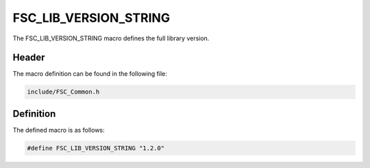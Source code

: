 FSC_LIB_VERSION_STRING
======================
The FSC_LIB_VERSION_STRING macro defines the full library version.

Header
------
The macro definition can be found in the following file:

.. code-block:: c

    include/FSC_Common.h


Definition
----------
The defined macro is as follows:

.. code-block:: c

    #define FSC_LIB_VERSION_STRING "1.2.0"